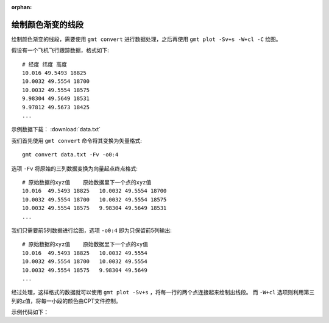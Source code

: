:orphan:

绘制颜色渐变的线段
====================

绘制颜色渐变的线段，需要使用 ``gmt convert`` 进行数据处理，之后再使用 ``gmt plot -Sv+s -W+cl -C`` 绘图。

假设有一个飞机飞行跟踪数据，格式如下::

    # 经度 纬度 高度
    10.016 49.5493 18825
    10.0032 49.5554 18700
    10.0032 49.5554 18575
    9.98304 49.5649 18531
    9.97812 49.5673 18425
    ...
    
示例数据下载： :download:`data.txt`

我们首先使用 ``gmt convert`` 命令将其变换为矢量格式::

    gmt convert data.txt -Fv -o0:4

选项 ``-Fv`` 将原始的三列数据变换为向量起点终点格式::

    # 原始数据的xyz值    原始数据里下一个点的xyz值
    10.016  49.5493 18825   10.0032 49.5554 18700
    10.0032 49.5554 18700   10.0032 49.5554 18575
    10.0032 49.5554 18575   9.98304 49.5649 18531
    ...

我们只需要前5列数据进行绘图，选项 ``-o0:4`` 即为只保留前5列输出::

    # 原始数据的xyz值    原始数据里下一个点的xy值
    10.016  49.5493 18825   10.0032 49.5554
    10.0032 49.5554 18700   10.0032 49.5554
    10.0032 49.5554 18575   9.98304 49.5649
    ...

经过处理，这样格式的数据就可以使用 ``gmt plot -Sv+s`` ，将每一行的两个点连接起来绘制出线段。
而 ``-W+cl`` 选项则利用第三列的z值，将每一小段的颜色由CPT文件控制。

示例代码如下：

.. gmtplot::
    :caption: 绘制颜色渐变的线段
    :width: 100%
    
    gmt begin track_sample
        # 绘制底图
        gmt basemap -R7.5/10.5/49/50.5 -JM10c -Baf
        gmt grdimage @earth_relief_15s -I+d -Cwhite,gray
        
        # 将原始数据处理为需要的格式
        gmt convert data.txt -Fv -o0:4 > trackv.txt
        # 根据飞行的高度范围生成cpt
        gmt makecpt -T0/20000/1 -Z -Cseis
        # 根据飞行高度，绘制颜色渐变的线段
        gmt plot trackv.txt -Sv1p+s -W2p+cl -C
        
        rm trackv.txt
    gmt end show